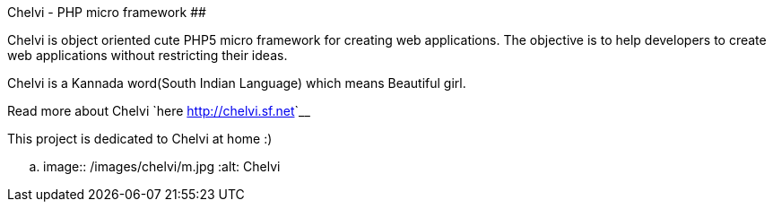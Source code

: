 Chelvi - PHP micro framework
############################

:slug: chelvi
:author: Aravinda VK
:date: 2009-05-29
:tags: php,chelvi,framework,myproject
:summary: Chelvi is object oriented cute PHP5 micro framework for creating web applications. The objective is to help developers to create web applications without restricting their ideas.

Chelvi is object oriented cute PHP5 micro framework for creating web applications. The objective is to help developers to create web applications without restricting their ideas.

Chelvi is a Kannada word(South Indian Language) which means Beautiful girl.

Read more about Chelvi `here <http://chelvi.sf.net>`__

This project is dedicated to Chelvi at home :)

.. image:: /images/chelvi/m.jpg
   :alt: Chelvi
